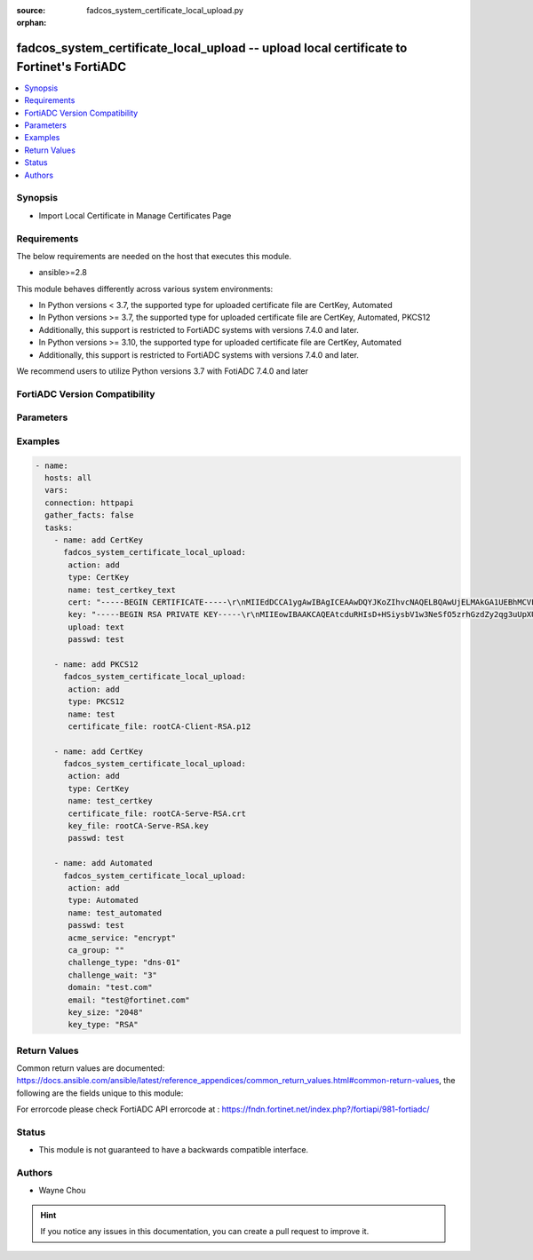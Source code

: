 :source: fadcos_system_certificate_local_upload.py

:orphan:

.. fadcos_system_certificate_local_upload:

fadcos_system_certificate_local_upload -- upload local certificate to Fortinet's FortiADC
++++++++++++++++++++++++++++++++++++++++++++++++++++++++++++++++++++++++++++++++++++++++++++

.. versionadded:: 1.1.0

.. contents::
   :local:
   :depth: 1


Synopsis
--------
- Import Local Certificate in Manage Certificates Page  



Requirements
------------
The below requirements are needed on the host that executes this module.

- ansible>=2.8

This module behaves differently across various system environments:

- In Python versions < 3.7, the supported type for uploaded certificate file are CertKey, Automated

- In Python versions >= 3.7, the supported type for uploaded certificate file are CertKey, Automated, PKCS12 
- Additionally, this support is restricted to FortiADC systems with versions 7.4.0 and later.

- In Python versions >= 3.10, the supported type for uploaded certificate file are CertKey, Automated 
- Additionally, this support is restricted to FortiADC systems with versions 7.4.0 and later.

We recommend users to utilize Python versions 3.7 with FotiADC 7.4.0 and later 

FortiADC Version Compatibility
------------------------------


.. raw:: html

 <br>
 <table>
 <tr>
 <td></td>
 <td><code class="docutils literal notranslate">v7.4.0 </code></td>
 </tr>
 <tr>
 <td>fadcos_system_certificate_local_upload</td>
 <td>yes</td>
 </tr>
 </table>
 <p>



Parameters
----------


.. raw:: html

    <ul>
    <li> <span class="li-head">action</span> - Type of action to perform on the object. <span class="li-normal">type: str</span> <span class="li-required">required: true</span> </li>
    <li> <span class="li-head">name</span> - config certificate name <span class="li-normal">type: str</span> <span class="li-required">required: false</span> </li>
    <li> <span class="li-head">type</span> - Specify the type of Certificate.<span class="li-normal">type: str</span> <span class="li-required">required: trur (if action is add) </span> </li>
    <li> <span class="li-head">certificate_file</span> - Specify the source of certificate file.<span class="li-normal">type: int</span> <span class="li-required">required: false</span> <span class="li-normal">default: 300</span> </li>
    <li> <span class="li-head">key_file</span> - Specify the source of key file if necessary.<span class="li-normal">type: str</span> <span class="li-required">required: false</span> <span class="li-normal">default: 32</span> </li>
    <li> <span class="li-head">passwd</span> - Specify the password if necessary.<span class="li-normal">type: str</span> <span class="li-required">required: false</span> <span class="li-normal">default: </span> </li>
    <li> <span class="li-head">upload</span> - Specify the input type. (upload/text)<span class="li-normal">type: str</span> <span class="li-required">required: false</span> <span class="li-normal">default: upload</span> </li>
    <li> <span class="li-head">cert</span> - Specify the content of certificate file if upload is text.<span class="li-normal">type: str</span> <span class="li-required">required: false</span> </li>
    <li> <span class="li-head">key</span> - SSpecify the content of key file if upload is text.<span class="li-normal">type: str</span> <span class="li-required">required: false</span> </li>
    <li> <span class="li-head">acme_service</span> - Specifies the ACME Service if certificate type is automated.<span class="li-normal">type: str</span> <span class="li-required">required: false</span> </li>
    <li> <span class="li-head">ca_group</span> - Specify the name of the CA Group if certificate type is automated.<span class="li-normal">type: str</span> <span class="li-required">required: false</span> </li>
    <li> <span class="li-head">challenge_type</span> - Specifies the challenge types if certificate type is automated. (tls-alpn-01/dns-01)<span class="li-normal">type: str</span> <span class="li-required">required: false</span> </li>
    <li> <span class="li-head">challenge_wait</span> - Specify the ACME DNS-01 challenge wait time in minutes if challenge_type is dns-01. (Range: 1-1440 minutes).<span class="li-normal">type: str</span> <span class="li-required">required: false</span> </li>
    <li> <span class="li-head">renew_win</span> - Specify a renew window (in minutes) to automatically renew the certificate before it expires if challenge_type is tls-alpn-01. (Range: 0-43200 minutes).<span class="li-normal">type: str</span> <span class="li-required">required: false</span> </li>
    <li> <span class="li-head">domain</span> - Specify the web server domain to be protected if certificate type is automated.<span class="li-normal">type: str</span> <span class="li-required">required: false</span> </li>
    <li> <span class="li-head">email</span> - Enter the email address that will receive notifications regarding the status if certificate type is automated.<span class="li-normal">type: str</span> <span class="li-required">required: false</span> </li>
    <li> <span class="li-head">key_type</span> - Select either of the following key types. (RSA/ECDSA) If the challenge_type is tls-alpn-01, the key_type must match the key type of the "placeholder"<span class="li-normal">type: str</span> <span class="li-required">required: false</span> <span class="li-normal"> default: RSA </span> </li>
    <li> <span class="li-head">key_size</span> - Specify the key_size if key_type is RSA. (2048/3072/4096)<span class="li-normal">type: str</span> <span class="li-required">required: false</span> <span class="li-normal"> d\efault: 2048</span> </li>
    <li> <span class="li-head">curve_name</span> - Specify the curve_name if key_type is ECDSA. (P256/P384/P521)<span class="li-normal">type: str</span> <span class="li-required">required: false</span> </li>
    <li> <span class="li-head">vdom</span> - VDOM name if enabled.<span class="li-normal">type: str</span> <span class="li-required">required: true(if VDOM is enabled)</span></li>
    </ul>


Examples
--------

.. code-block:: yaml+jinja

        - name:
          hosts: all
          vars:
          connection: httpapi
          gather_facts: false
          tasks:
            - name: add CertKey
              fadcos_system_certificate_local_upload:
               action: add
               type: CertKey
               name: test_certkey_text
               cert: "-----BEGIN CERTIFICATE-----\r\nMIIEdDCCA1ygAwIBAgICEAAwDQYJKoZIhvcNAQELBQAwUjELMAkGA1UEBhMCVFcx\r\nFTATBgNVBAgMDE1pY2stUm9vdC1DQTEZMBcGA1UECgwQTWljay1Sb290LUNBIEx0\r\nZDERMA8GA1UEAwwIbWljay5jb20wHhcNMTkwNDE2MDUwOTE0WhcNMjcwNzAzMDUw\r\nOTE0WjBUMQswCQYDVQQGEwJUVzEVMBMGA1UECAwMTWljay1Sb290LUNBMRkwFwYD\r\nVQQKDBBNaWNrLVJvb3QtQ0EgTHRkMRMwEQYDVQQDDAptaWNrMDEuY29tMIIBIjAN\r\nBgkqhkiG9w0BAQEFAAOCAQ8AMIIBCgKCAQEAtcduRHIsD+HSiysbV1w3NeSfO5zr\r\nhGzdZy2qg3uUpXUtCdeJOk+PL+nUK3drGd+sVC2sB1cOPxQNB0SODOxDQdBDwxtl\r\nisUYqo2IzHhCY/SXDNsshhp6mQH1yrZRmguuBvU0zEtgUd8HG/TH54XPC8RrUEGt\r\ntmW70lGI7D5eUKjjf6h/5CwDRL9BzNPxeM7LisSwtkDteFLVGZwW9BMMp8uw6wET\r\n3CuhVIQe7iCEQ2tzxXJo729YdxAxvzxcl5QxaS2lUdagyYI0QFmDPR+pfxHg60Dh\r\ngKCgPzeVfVA7NXwjQnyYxtFeVCMzxzLa6EzkuPd9j1hmS0vnz/VTND/DKwIDAQAB\r\no4IBUDCCAUwwCQYDVR0TBAIwADARBglghkgBhvhCAQEEBAMCBkAwMwYJYIZIAYb4\r\nQgENBCYWJE9wZW5TU0wgR2VuZXJhdGVkIFNlcnZlciBDZXJ0aWZpY2F0ZTAdBgNV\r\nHQ4EFgQUSn1X57XIYKSGpOtdnRypvrR3M1YwgY8GA1UdIwSBhzCBhIAU+5C1YZQW\r\nuappXq9Emw0Fci0kEz2hVqRUMFIxCzAJBgNVBAYTAlRXMRUwEwYDVQQIDAxNaWNr\r\nLVJvb3QtQ0ExGTAXBgNVBAoMEE1pY2stUm9vdC1DQSBMdGQxETAPBgNVBAMMCG1p\r\nY2suY29tghR9fTArcRwtamYDWFLqnmoeMVTesDAOBgNVHQ8BAf8EBAMCBaAwEwYD\r\nVR0lBAwwCgYIKwYBBQUHAwEwIQYDVR0RBBowGIIKbWljazAyLmNvbYIKbWljazAz\r\nLmNvbTANBgkqhkiG9w0BAQsFAAOCAQEAM2XBgNK9p01G1Byb2QaiEuu+sGne5AOn\r\nf8AVkJ4Jvszi6WsQX83TBkGUGjc2tZk9ByDfOPwfyUNbqGLLdMr7C5s0czhaLqNx\r\nZJ/Qj+bvwIH581VX3rlURQ4t1tjCb5RKZnqfMOJNaxwNMVTPGA8QvxoyD9UGbmib\r\nA2tbk2SxWHMseVGc3Y3D0r3GMFMsAlTFJpAWKInlGnVU57wWUSumlWexdxliE0sD\r\nuLm+tRd8ZTtkXwtwCowUiIoMAT47CkzVLg6zUAmVz+4SBAg9+KxCpMT682SJWyOz\r\n8CR6X8KNTF3GE3kJEhjdChDczFrTXmMUksrdVySr/awpqDhShhTpLw==\r\n-----END CERTIFICATE-----\r\n"
               key: "-----BEGIN RSA PRIVATE KEY-----\r\nMIIEowIBAAKCAQEAtcduRHIsD+HSiysbV1w3NeSfO5zrhGzdZy2qg3uUpXUtCdeJ\r\nOk+PL+nUK3drGd+sVC2sB1cOPxQNB0SODOxDQdBDwxtlisUYqo2IzHhCY/SXDNss\r\nhhp6mQH1yrZRmguuBvU0zEtgUd8HG/TH54XPC8RrUEGttmW70lGI7D5eUKjjf6h/\r\n5CwDRL9BzNPxeM7LisSwtkDteFLVGZwW9BMMp8uw6wET3CuhVIQe7iCEQ2tzxXJo\r\n729YdxAxvzxcl5QxaS2lUdagyYI0QFmDPR+pfxHg60DhgKCgPzeVfVA7NXwjQnyY\r\nxtFeVCMzxzLa6EzkuPd9j1hmS0vnz/VTND/DKwIDAQABAoIBAHPlSvBoup8Fo28H\r\ndM8mBC1gLgWb7qznm+GExApAaG11X9m+icebofcyZguwf6Bncz/YPq4PWw3sgsH3\r\ne3nRyK/VUN68QOlQ8IEM7AMxSWLhNs0DkEeP6kpTbZpo024btEDLZXY7OJX6VFYG\r\nos2CCpe+C42H0nFQO4fEZD/7I7bYYjjge0/HTbD8SjMkWn2Cfjz4ML2sBSdh0Df2\r\nYC9Hr21WxoNlZDsogCiKIISUWBbNPo029qlxcBhkW+OFzaNSSrO4tX0m4wJqOf13\r\ngWQXLCajuQeGH9OruU+8x3StBHTSoVW9mPBhZkP6dhHIm3ycp/wE/kDGbbI0cRn3\r\nIStZTMECgYEA8LXu32oHL0LVvY1Z9r8bzYELRz1f5Plnqmi9hr03vE3uWfoZL6vd\r\ngksGz/Wo5kTGMTj1cF/PTs/Kjtoke7CQ79TteAwY3ZMwUGIC9rObKXmKssSTlXiA\r\nmHSF7NOHrkbP0gGmlxohtj+ImaMKFpI4dQFlalg1D6ouAERc9M2Cm6cCgYEAwVM9\r\n49IboQf6TxI+1YMqRPbpm1UeYaGgeM7sbvK6YmgKaKu5ImJRxudQD+XDXTpcZHOO\r\nJq5CHhS98HwYUAKbpxlmmKzXAPY5/kn2r0QcPvHGtFTacV6QY5Lg9ldpmn93S6nU\r\nl92jBO3UU/nq1HqYKGXI6GQOH+0Gv+caValh/N0CgYA+SPVcfhUJ16Ny/uZugJjz\r\nHhcLAgiUOSzn3V5dRQzs/sVUJvDpcvFIS52hphFkNBuMlQ59W21LGV1yhWO3VcLL\r\nLC+eRpMQkouH4TSfHW5i1v5ar574qEuuJ0iYNUwAfnY8Aw1WP/7FJ79y8cskeAV/\r\n0TKqx9RDD2gDzay3841+NQKBgA8zXV1patS5jNvkwl4FZzBu/aVCBxaEH9r/4iVD\r\nHpaYOaFLR05FzspF68ykMz1EVnlrgJTYBMjatqiPCVZZLiXwYFnG1Uz1D1BIPoY/\r\nY70rQ4VwWpCpb870gI2+B8anGRkw7E9YlPXRQW2s6+LzFL2wayCipV2rRGmYYUC1\r\nBchdAoGBAM78RwvGRGDDh4NtyCNIFbcHkXRNhd+F7dij7KOfwPzT4kB8F3Z4EG86\r\ntdcAt/2P5XpTutCczgdjNtTwWGX9PqFkbmh6A8H99prPmXRIJUTI22zrNX0K0jeU\r\nu/QDVZd9vB+dt+41ecgbjVyK2dUnbUxmIcPWCyLjLgnaiHzj2FcW\r\n-----END RSA PRIVATE KEY-----\r\n"
               upload: text
               passwd: test

            - name: add PKCS12
              fadcos_system_certificate_local_upload:
               action: add
               type: PKCS12
               name: test
               certificate_file: rootCA-Client-RSA.p12

            - name: add CertKey
              fadcos_system_certificate_local_upload:
               action: add
               type: CertKey
               name: test_certkey
               certificate_file: rootCA-Serve-RSA.crt
               key_file: rootCA-Serve-RSA.key
               passwd: test
            
            - name: add Automated
              fadcos_system_certificate_local_upload:
               action: add
               type: Automated
               name: test_automated
               passwd: test
               acme_service: "encrypt"
               ca_group: ""
               challenge_type: "dns-01"
               challenge_wait: "3"
               domain: "test.com"
               email: "test@fortinet.com"
               key_size: "2048"
               key_type: "RSA"

    
Return Values
-------------
Common return values are documented: https://docs.ansible.com/ansible/latest/reference_appendices/common_return_values.html#common-return-values, the following are the fields unique to this module:

.. raw:: html

    <ul>

    <li> <span class="li-return">200</span> - OK: Request returns successful. </li>
    <li> <span class="li-return">400</span> - Bad Request: Request cannot be processed by the API. </li>
    <li> <span class="li-return">401</span> - Not Authorized: Request without successful login session. </li>
    <li> <span class="li-return">403</span> - Forbidden: Request is missing CSRF token or administrator is missing access profile permissions. </li>
    <li> <span class="li-return">404</span> - Resource Not Found: Unable to find the specified resource. </li>
    <li> <span class="li-return">405</span> - Method Not Allowed: Specified HTTP method is not allowed for this resource. </li>
    <li> <span class="li-return">413</span> - Request Entity Too Large: Request cannot be processed due to large entity.</li>
    <li> <span class="li-return">424</span> - Failed Dependency: Fail dependency can be duplicate resource, missing required parameter, missing required attribute, or invalid attribute value.</li>
    <li> <span class="li-return">429</span> -  Access temporarily blocked: Maximum failed authentications reached. The offended source is temporarily blocked for certain amount of time.</li>
    <li> <span class="li-return">500</span> -  Internal Server Error: Internal error when processing the request.</li>
    </ul>

For errorcode please check FortiADC API errorcode at : https://fndn.fortinet.net/index.php?/fortiapi/981-fortiadc/

Status
------

- This module is not guaranteed to have a backwards compatible interface.


Authors
-------

- Wayne Chou


.. hint::
    If you notice any issues in this documentation, you can create a pull request to improve it.
